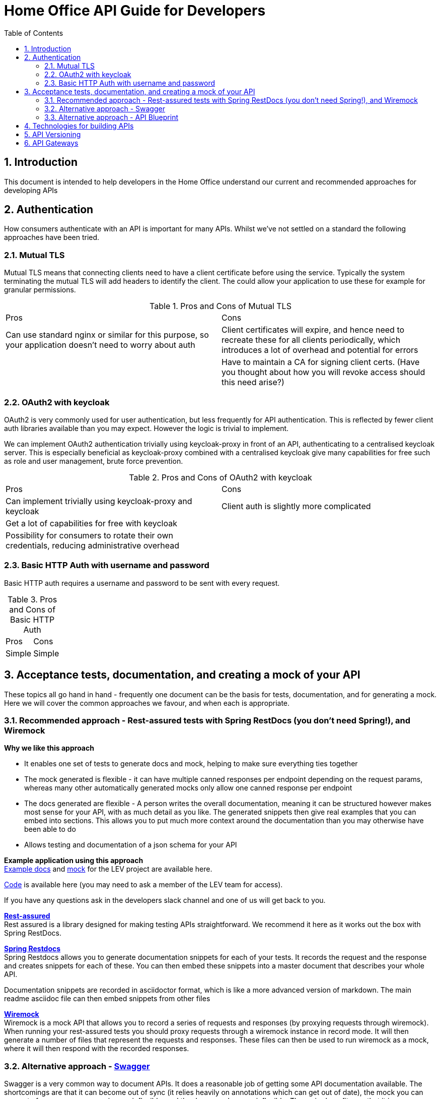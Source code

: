 Home Office API Guide for Developers
====================================
:toc:
:numbered:
:toc-placement!:

toc::[]

== Introduction
This document is intended to help developers in the Home Office understand our current and recommended approaches for developing APIs

== Authentication
How consumers authenticate with an API is important for many APIs. Whilst we've not settled on a standard the following approaches have been tried.

=== Mutual TLS
Mutual TLS means that connecting clients need to have a client certificate before using the service. Typically the system terminating the mutual TLS will add headers to identify the client. The could allow your application to use these for example for granular permissions.

.Pros and Cons of Mutual TLS
|===
|Pros | Cons
|Can use standard nginx or similar for this purpose, so your application doesn't need to worry about auth
|Client certificates will expire, and hence need to recreate these for all clients periodically, which introduces a lot of overhead and potential for errors

|
|Have to maintain a CA for signing client certs. (Have you thought about how you will revoke access should this need arise?)
|===

=== OAuth2 with keycloak
OAuth2 is very commonly used for user authentication, but less frequently for API authentication. This is reflected by fewer client auth libraries available than you may expect. However the logic is trivial to implement.

We can implement OAuth2 authentication trivially using keycloak-proxy in front of an API, authenticating to a centralised keycloak server. This is especially beneficial as keycloak-proxy combined with a centralised keycloak give many capabilities for free such as role and user management, brute force prevention.

.Pros and Cons of OAuth2 with keycloak
|===
|Pros | Cons
|Can implement trivially using keycloak-proxy and keycloak
|Client auth is slightly more complicated

|Get a lot of capabilities for free with keycloak
|

|Possibility for consumers to rotate their own credentials, reducing administrative overhead
|

|Creds are only sent to the system on first auth or when the authentication token expires
|===

=== Basic HTTP Auth with username and password
Basic HTTP auth requires a username and password to be sent with every request.

.Pros and Cons of Basic HTTP Auth
|===
|Pros | Cons
|Simple
|Simple
|===

== Acceptance tests, documentation, and creating a mock of your API
These topics all go hand in hand - frequently one document can be the basis for tests, documentation, and for generating a mock. Here we will cover the common approaches we favour, and when each is appropriate.

=== Recommended approach - Rest-assured tests with Spring RestDocs (you don't need Spring!), and Wiremock

*Why we like this approach*

* It enables one set of tests to generate docs and mock, helping to make sure everything ties together
* The mock generated is flexible - it can have multiple canned responses per endpoint depending on the request params, whereas many other automatically generated mocks only allow one canned response per endpoint
* The docs generated are flexible - A person writes the overall documentation, meaning it can be structured however makes most sense for your API, with as much detail as you like. The generated snippets then give real examples that you can embed into sections. This allows you to put much more context around the documentation than you may otherwise have been able to do
* Allows testing and documentation of a json schema for your API

*Example application using this approach* +
https://ukhomeoffice.github.io/lev-api-docs/[Example docs] and https://github.com/UKHomeOffice/lev-api-docs/tree/master/mock[mock] for the LEV project are available here.

https://gitlab.digital.homeoffice.gov.uk/lev/lev-api-scala[Code] is available here (you may need to ask a member of the LEV team for access).

If you have any questions ask in the developers slack channel and one of us will get back to you.

*https://github.com/rest-assured/rest-assured[Rest-assured]* +
Rest assured is a library designed for making testing APIs straightforward. We recommend it here as it works out the box with Spring RestDocs.

*http://projects.spring.io/spring-restdocs/[Spring Restdocs]* +
Spring Restdocs allows you to generate documentation snippets for each of your tests. It records the request and the response and creates snippets for each of these. You can then embed these snippets into a master document that describes your whole API.

Documentation snippets are recorded in asciidoctor format, which is like a more advanced version of markdown. The main readme asciidoc file can then embed snippets from other files

*http://wiremock.org/[Wiremock]* +
Wiremock is a mock API that allows you to record a series of requests and responses (by proxying requests through wiremock). When running your rest-assured tests you should proxy requests through a wiremock instance in record mode. It will then generate a number of files that represent the requests and responses. These files can then be used to run wiremock as a mock, where it will then respond with the recorded responses.

=== Alternative approach - http://swagger.io/[Swagger]
Swagger is a very common way to document APIs. It does a reasonable job of getting some API documentation available. The shortcomings are that it can become out of sync (it relies heavily on annotations which can get out of date), the mock you can generate from a swagger spec is very inflexible, and the docs are also very inflexible. The major benefits are that it is a common format that you can put together very quickly.

=== Alternative approach - https://apiblueprint.org/[API Blueprint]
API blueprint allows you to have one markdown file which is a specification of your API. From this file you can generate html docs, run tests, and generate a mock version of your API. The shortcomings are that the mock you can generate from an API Blueprint is very inflexible, and the docs are also very inflexible. The major benefits are that it is a common format that you can put together very quickly.

== Technologies for building APIs
This will never be a conclusive list, but just says what technologies we have found good and bad for building APIs, and when we would recommend each of them.

== API Versioning
This section will detail our approach to API versioning. Please note though having to version an API is never a desirable thing and should be avoided if possible using the strategy of expanding and contracting APIs (contracting once all clients have migrated away from old functionality).

== API Gateways
Currently still something we are looking into, so consider this a placeholder for thoughts on API Gateways
